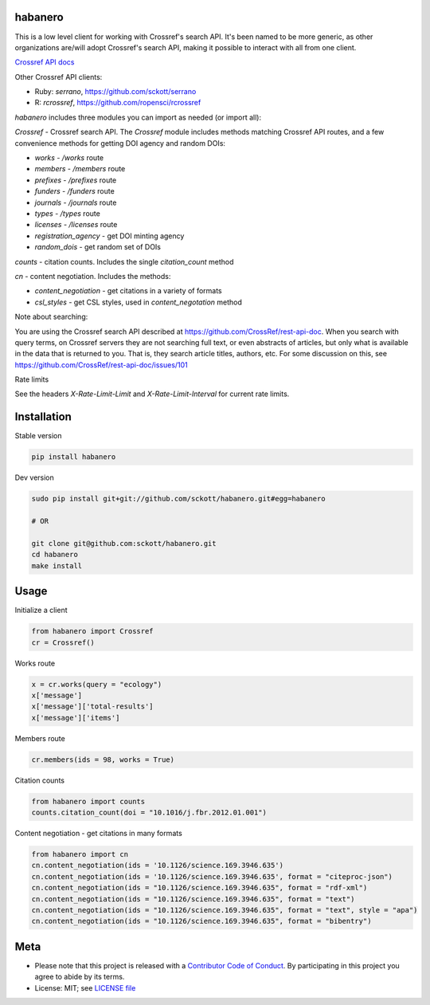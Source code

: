 habanero
========

|pypi| |docs| |travis| |coverage|

This is a low level client for working with Crossref's search API. It's been named to be more generic, as other organizations are/will adopt Crossref's search API, making it possible to interact with all from one client.

`Crossref API docs <https://github.com/CrossRef/rest-api-doc>`__

Other Crossref API clients:

- Ruby: `serrano`, `<https://github.com/sckott/serrano>`__
- R: `rcrossref`, `<https://github.com/ropensci/rcrossref>`__

`habanero` includes three modules you can import as needed (or
import all):

`Crossref` - Crossref search API. The `Crossref` module includes methods matching Crossref API routes, and a few convenience methods for getting DOI agency and random DOIs:

- `works` - `/works` route
- `members` - `/members` route
- `prefixes` - `/prefixes` route
- `funders` - `/funders` route
- `journals` - `/journals` route
- `types` - `/types` route
- `licenses` - `/licenses` route
- `registration_agency` - get DOI minting agency
- `random_dois` - get random set of DOIs

`counts` - citation counts. Includes the single `citation_count` method

`cn` - content negotiation. Includes the methods:

- `content_negotiation` - get citations in a variety of formats
- `csl_styles` - get CSL styles, used in `content_negotation` method

Note about searching:

You are using the Crossref search API described at https://github.com/CrossRef/rest-api-doc. When you search with query terms, on Crossref servers they are not searching full text, or even abstracts of articles, but only what is available in the data that is returned to you. That is, they search article titles, authors, etc. For some discussion on this, see https://github.com/CrossRef/rest-api-doc/issues/101

Rate limits

See the headers `X-Rate-Limit-Limit` and `X-Rate-Limit-Interval` for current rate limits.


Installation
============

Stable version

.. code-block:: console

  pip install habanero

Dev version

.. code-block:: console

    sudo pip install git+git://github.com/sckott/habanero.git#egg=habanero

    # OR

    git clone git@github.com:sckott/habanero.git
    cd habanero
    make install

Usage
=====

Initialize a client

.. code-block:: python

    from habanero import Crossref
    cr = Crossref()

Works route

.. code-block:: python

  x = cr.works(query = "ecology")
  x['message']
  x['message']['total-results']
  x['message']['items']

Members route

.. code-block:: python

  cr.members(ids = 98, works = True)

Citation counts

.. code-block:: python

  from habanero import counts
  counts.citation_count(doi = "10.1016/j.fbr.2012.01.001")

Content negotiation - get citations in many formats

.. code-block:: python

  from habanero import cn
  cn.content_negotiation(ids = '10.1126/science.169.3946.635')
  cn.content_negotiation(ids = '10.1126/science.169.3946.635', format = "citeproc-json")
  cn.content_negotiation(ids = "10.1126/science.169.3946.635", format = "rdf-xml")
  cn.content_negotiation(ids = "10.1126/science.169.3946.635", format = "text")
  cn.content_negotiation(ids = "10.1126/science.169.3946.635", format = "text", style = "apa")
  cn.content_negotiation(ids = "10.1126/science.169.3946.635", format = "bibentry")

Meta
====

* Please note that this project is released with a `Contributor Code of Conduct <https://github.com/sckott/habanero/blob/master/CONDUCT.md>`__. By participating in this project you agree to abide by its terms.
* License: MIT; see `LICENSE file <https://github.com/sckott/habanero/blob/master/LICENSE>`__

.. |pypi| image:: https://img.shields.io/pypi/v/habanero.svg
   :target: https://pypi.python.org/pypi/habanero

.. |docs| image:: https://readthedocs.org/projects/habanero/badge/?version=latest
   :target: http://habanero.rtfd.org/

.. |travis| image:: https://travis-ci.org/sckott/habanero.svg?branch=master
   :target: https://travis-ci.org/sckott/habanero

.. |coverage| image:: https://coveralls.io/repos/sckott/habanero/badge.svg?branch=master&service=github
   :target: https://coveralls.io/github/sckott/habanero?branch=master


